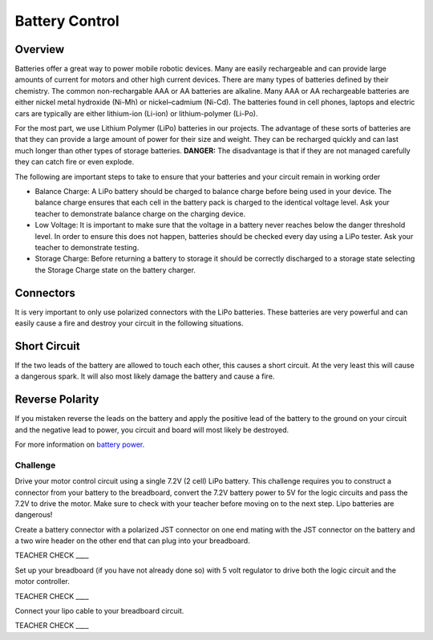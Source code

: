 Battery Control
===============

Overview
--------

Batteries offer a great way to power mobile robotic devices. Many are easily rechargeable and can provide large amounts of current for motors and other high current devices. There are many types of batteries defined by their chemistry. The common non-rechargable AAA or AA batteries are alkaline. Many AAA or AA rechargeable batteries are either nickel metal hydroxide (Ni-Mh) or nickel–cadmium (Ni-Cd). The batteries found in cell phones, laptops and electric cars are typically are either lithium-ion (Li-ion) or lithium-polymer (Li-Po). 

For the most part, we use Lithium Polymer (LiPo) batteries in our projects. The advantage of these sorts of batteries are that they can provide a large amount of power for their size and weight. They can be recharged quickly and can last much longer than other types of storage batteries. **DANGER:** The disadvantage is that if they are not managed carefully they can catch fire or even explode.

The following are important steps to take to ensure that your batteries and your circuit remain in working order

- Balance Charge: A LiPo battery should be charged to balance charge before being used in your device. The balance charge ensures that each cell in the battery pack is charged to the identical voltage level. Ask your teacher to demonstrate balance charge on the charging device.

- Low Voltage: It is important to make sure that the voltage in a battery never reaches below the danger threshold level. In order to ensure this does not happen, batteries should be checked every day using a LiPo tester. Ask your teacher to demonstrate testing.

- Storage Charge: Before returning a battery to storage it should be correctly discharged to a storage state selecting the Storage Charge state on the battery charger.

Connectors
----------

It is very important to only use polarized connectors with the LiPo
batteries. These batteries are very powerful and can easily cause a fire
and destroy your circuit in the following situations.

Short Circuit
-------------

If the two leads of the battery are allowed to touch each other, this
causes a short circuit. At the very least this will cause a dangerous
spark. It will also most likely damage the battery and cause a fire.

Reverse Polarity
----------------

If you mistaken reverse the leads on the battery and apply the positive
lead of the battery to the ground on your circuit and the negative lead
to power, you circuit and board will most likely be destroyed.

For more information on `battery
power. <https://www.google.com/url?q=https://docs.google.com/document/d/1BmZbXzxnD2j17QToSZ9jeZmnP7burwfksfQq2v4zu-Y/edit%23heading%3Dh.po3whfrs5bxa&sa=D&ust=1587613174157000>`__ 

Challenge
~~~~~~~~~

Drive your motor control circuit using a single 7.2V (2 cell) LiPo
battery. This challenge requires you to construct a connector from your
battery to the breadboard, convert the 7.2V battery power to 5V for the
logic circuits and pass the 7.2V to drive the motor. Make sure to check
with your teacher before moving on to the next step. Lipo batteries are
dangerous!

Create a battery connector with a polarized JST connector on one end
mating with the JST connector on the battery and a two wire header on
the other end that can plug into your breadboard.

TEACHER CHECK \_\_\_\_

Set up your breadboard (if you have not already done so) with 5 volt
regulator to drive both the logic circuit and the motor controller.

TEACHER CHECK \_\_\_\_

Connect your lipo cable to your breadboard circuit.

TEACHER CHECK \_\_\_\_
